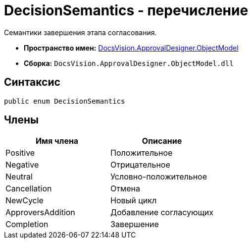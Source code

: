 = DecisionSemantics - перечисление

Семантики завершения этапа согласования.

* *Пространство имен:* xref:api/DocsVision/Platform/ObjectModel/ObjectModel_NS.adoc[DocsVision.ApprovalDesigner.ObjectModel]
* *Сборка:* `DocsVision.ApprovalDesigner.ObjectModel.dll`

== Синтаксис

[source,csharp]
----
public enum DecisionSemantics
----

== Члены

[cols=",",options="header"]
|===
|Имя члена |Описание
|Positive |Положительное
|Negative |Отрицательное
|Neutral |Условно-положительное
|Cancellation |Отмена
|NewCycle |Новый цикл
|ApproversAddition |Добавление согласующих
|Completion |Завершение
|===
